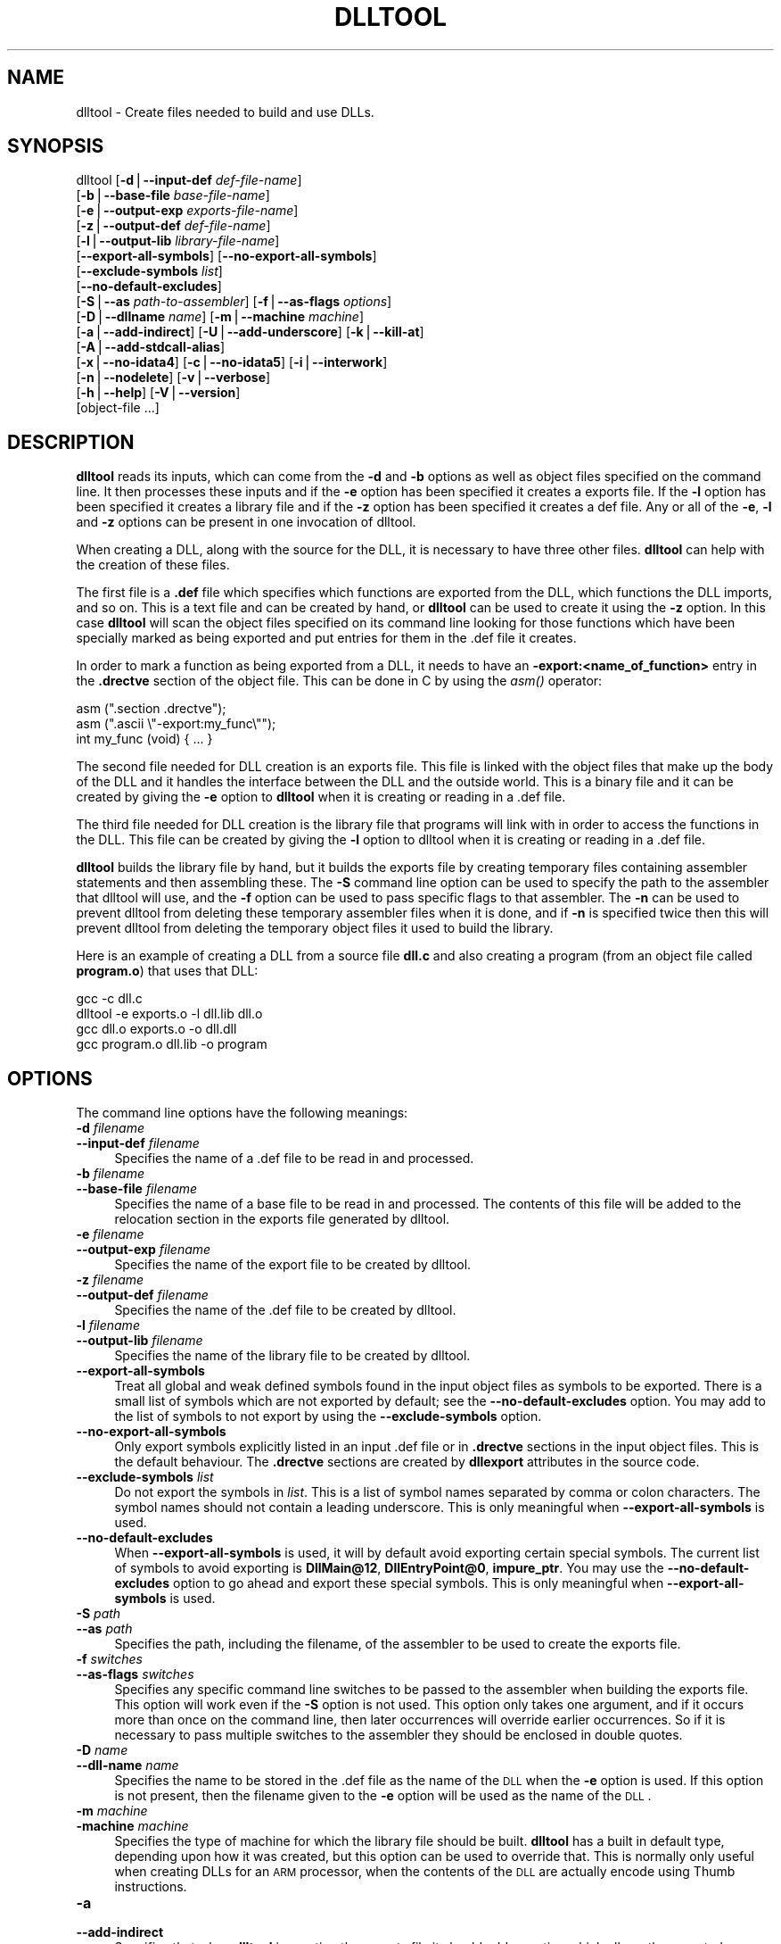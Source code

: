 .rn '' }`
''' $RCSfile$$Revision$$Date$
'''
''' $Log$
'''
.de Sh
.br
.if t .Sp
.ne 5
.PP
\fB\\$1\fR
.PP
..
.de Sp
.if t .sp .5v
.if n .sp
..
.de Ip
.br
.ie \\n(.$>=3 .ne \\$3
.el .ne 3
.IP "\\$1" \\$2
..
.de Vb
.ft CW
.nf
.ne \\$1
..
.de Ve
.ft R

.fi
..
'''
'''
'''     Set up \*(-- to give an unbreakable dash;
'''     string Tr holds user defined translation string.
'''     Bell System Logo is used as a dummy character.
'''
.tr \(*W-|\(bv\*(Tr
.ie n \{\
.ds -- \(*W-
.ds PI pi
.if (\n(.H=4u)&(1m=24u) .ds -- \(*W\h'-12u'\(*W\h'-12u'-\" diablo 10 pitch
.if (\n(.H=4u)&(1m=20u) .ds -- \(*W\h'-12u'\(*W\h'-8u'-\" diablo 12 pitch
.ds L" ""
.ds R" ""
'''   \*(M", \*(S", \*(N" and \*(T" are the equivalent of
'''   \*(L" and \*(R", except that they are used on ".xx" lines,
'''   such as .IP and .SH, which do another additional levels of
'''   double-quote interpretation
.ds M" """
.ds S" """
.ds N" """""
.ds T" """""
.ds L' '
.ds R' '
.ds M' '
.ds S' '
.ds N' '
.ds T' '
'br\}
.el\{\
.ds -- \(em\|
.tr \*(Tr
.ds L" ``
.ds R" ''
.ds M" ``
.ds S" ''
.ds N" ``
.ds T" ''
.ds L' `
.ds R' '
.ds M' `
.ds S' '
.ds N' `
.ds T' '
.ds PI \(*p
'br\}
.\"	If the F register is turned on, we'll generate
.\"	index entries out stderr for the following things:
.\"		TH	Title 
.\"		SH	Header
.\"		Sh	Subsection 
.\"		Ip	Item
.\"		X<>	Xref  (embedded
.\"	Of course, you have to process the output yourself
.\"	in some meaninful fashion.
.if \nF \{
.de IX
.tm Index:\\$1\t\\n%\t"\\$2"
..
.nr % 0
.rr F
.\}
.TH DLLTOOL 1 "binutils-2.11.90" "14/Sep/101" "GNU"
.UC
.if n .hy 0
.ds C+ C\v'-.1v'\h'-1p'\s-2+\h'-1p'+\s0\v'.1v'\h'-1p'
.de CQ          \" put $1 in typewriter font
.ft CW
'if n "\c
'if t \\&\\$1\c
'if n \\&\\$1\c
'if n \&"
\\&\\$2 \\$3 \\$4 \\$5 \\$6 \\$7
'.ft R
..
.\" @(#)ms.acc 1.5 88/02/08 SMI; from UCB 4.2
.	\" AM - accent mark definitions
.bd B 3
.	\" fudge factors for nroff and troff
.if n \{\
.	ds #H 0
.	ds #V .8m
.	ds #F .3m
.	ds #[ \f1
.	ds #] \fP
.\}
.if t \{\
.	ds #H ((1u-(\\\\n(.fu%2u))*.13m)
.	ds #V .6m
.	ds #F 0
.	ds #[ \&
.	ds #] \&
.\}
.	\" simple accents for nroff and troff
.if n \{\
.	ds ' \&
.	ds ` \&
.	ds ^ \&
.	ds , \&
.	ds ~ ~
.	ds ? ?
.	ds ! !
.	ds /
.	ds q
.\}
.if t \{\
.	ds ' \\k:\h'-(\\n(.wu*8/10-\*(#H)'\'\h"|\\n:u"
.	ds ` \\k:\h'-(\\n(.wu*8/10-\*(#H)'\`\h'|\\n:u'
.	ds ^ \\k:\h'-(\\n(.wu*10/11-\*(#H)'^\h'|\\n:u'
.	ds , \\k:\h'-(\\n(.wu*8/10)',\h'|\\n:u'
.	ds ~ \\k:\h'-(\\n(.wu-\*(#H-.1m)'~\h'|\\n:u'
.	ds ? \s-2c\h'-\w'c'u*7/10'\u\h'\*(#H'\zi\d\s+2\h'\w'c'u*8/10'
.	ds ! \s-2\(or\s+2\h'-\w'\(or'u'\v'-.8m'.\v'.8m'
.	ds / \\k:\h'-(\\n(.wu*8/10-\*(#H)'\z\(sl\h'|\\n:u'
.	ds q o\h'-\w'o'u*8/10'\s-4\v'.4m'\z\(*i\v'-.4m'\s+4\h'\w'o'u*8/10'
.\}
.	\" troff and (daisy-wheel) nroff accents
.ds : \\k:\h'-(\\n(.wu*8/10-\*(#H+.1m+\*(#F)'\v'-\*(#V'\z.\h'.2m+\*(#F'.\h'|\\n:u'\v'\*(#V'
.ds 8 \h'\*(#H'\(*b\h'-\*(#H'
.ds v \\k:\h'-(\\n(.wu*9/10-\*(#H)'\v'-\*(#V'\*(#[\s-4v\s0\v'\*(#V'\h'|\\n:u'\*(#]
.ds _ \\k:\h'-(\\n(.wu*9/10-\*(#H+(\*(#F*2/3))'\v'-.4m'\z\(hy\v'.4m'\h'|\\n:u'
.ds . \\k:\h'-(\\n(.wu*8/10)'\v'\*(#V*4/10'\z.\v'-\*(#V*4/10'\h'|\\n:u'
.ds 3 \*(#[\v'.2m'\s-2\&3\s0\v'-.2m'\*(#]
.ds o \\k:\h'-(\\n(.wu+\w'\(de'u-\*(#H)/2u'\v'-.3n'\*(#[\z\(de\v'.3n'\h'|\\n:u'\*(#]
.ds d- \h'\*(#H'\(pd\h'-\w'~'u'\v'-.25m'\f2\(hy\fP\v'.25m'\h'-\*(#H'
.ds D- D\\k:\h'-\w'D'u'\v'-.11m'\z\(hy\v'.11m'\h'|\\n:u'
.ds th \*(#[\v'.3m'\s+1I\s-1\v'-.3m'\h'-(\w'I'u*2/3)'\s-1o\s+1\*(#]
.ds Th \*(#[\s+2I\s-2\h'-\w'I'u*3/5'\v'-.3m'o\v'.3m'\*(#]
.ds ae a\h'-(\w'a'u*4/10)'e
.ds Ae A\h'-(\w'A'u*4/10)'E
.ds oe o\h'-(\w'o'u*4/10)'e
.ds Oe O\h'-(\w'O'u*4/10)'E
.	\" corrections for vroff
.if v .ds ~ \\k:\h'-(\\n(.wu*9/10-\*(#H)'\s-2\u~\d\s+2\h'|\\n:u'
.if v .ds ^ \\k:\h'-(\\n(.wu*10/11-\*(#H)'\v'-.4m'^\v'.4m'\h'|\\n:u'
.	\" for low resolution devices (crt and lpr)
.if \n(.H>23 .if \n(.V>19 \
\{\
.	ds : e
.	ds 8 ss
.	ds v \h'-1'\o'\(aa\(ga'
.	ds _ \h'-1'^
.	ds . \h'-1'.
.	ds 3 3
.	ds o a
.	ds d- d\h'-1'\(ga
.	ds D- D\h'-1'\(hy
.	ds th \o'bp'
.	ds Th \o'LP'
.	ds ae ae
.	ds Ae AE
.	ds oe oe
.	ds Oe OE
.\}
.rm #[ #] #H #V #F C
.SH "NAME"
dlltool \- Create files needed to build and use DLLs.
.SH "SYNOPSIS"
dlltool [\fB\-d\fR|\fB--input-def\fR \fIdef-file-name\fR]
        [\fB\-b\fR|\fB--base-file\fR \fIbase-file-name\fR]
        [\fB\-e\fR|\fB--output-exp\fR \fIexports-file-name\fR]
        [\fB\-z\fR|\fB--output-def\fR \fIdef-file-name\fR]
        [\fB\-l\fR|\fB--output-lib\fR \fIlibrary-file-name\fR]        
        [\fB--export-all-symbols\fR] [\fB--no-export-all-symbols\fR]
        [\fB--exclude-symbols\fR \fIlist\fR]
        [\fB--no-default-excludes\fR]
        [\fB\-S\fR|\fB--as\fR \fIpath-to-assembler\fR] [\fB\-f\fR|\fB--as-flags\fR \fIoptions\fR]
        [\fB\-D\fR|\fB--dllname\fR \fIname\fR] [\fB\-m\fR|\fB--machine\fR \fImachine\fR]
        [\fB\-a\fR|\fB--add-indirect\fR] [\fB\-U\fR|\fB--add-underscore\fR] [\fB\-k\fR|\fB--kill-at\fR]
        [\fB\-A\fR|\fB--add-stdcall-alias\fR]
        [\fB\-x\fR|\fB--no-idata4\fR] [\fB\-c\fR|\fB--no-idata5\fR] [\fB\-i\fR|\fB--interwork\fR]
        [\fB\-n\fR|\fB--nodelete\fR] [\fB\-v\fR|\fB--verbose\fR] 
        [\fB\-h\fR|\fB--help\fR] [\fB\-V\fR|\fB--version\fR]
        [object-file ...]
.SH "DESCRIPTION"
\fBdlltool\fR reads its inputs, which can come from the \fB\-d\fR and
\fB\-b\fR options as well as object files specified on the command
line.  It then processes these inputs and if the \fB\-e\fR option has
been specified it creates a exports file.  If the \fB\-l\fR option
has been specified it creates a library file and if the \fB\-z\fR option
has been specified it creates a def file.  Any or all of the \fB\-e\fR, 
\fB\-l\fR and \fB\-z\fR options can be present in one invocation of 
dlltool.
.PP
When creating a DLL, along with the source for the DLL, it is necessary
to have three other files.  \fBdlltool\fR can help with the creation of
these files.
.PP
The first file is a \fB.def\fR file which specifies which functions are
exported from the DLL, which functions the DLL imports, and so on.  This
is a text file and can be created by hand, or \fBdlltool\fR can be used
to create it using the \fB\-z\fR option.  In this case \fBdlltool\fR
will scan the object files specified on its command line looking for
those functions which have been specially marked as being exported and
put entries for them in the .def file it creates.
.PP
In order to mark a function as being exported from a DLL, it needs to
have an \fB\-export:<name_of_function>\fR entry in the \fB.drectve\fR
section of the object file.  This can be done in C by using the
\fIasm()\fR operator:
.PP
.Vb 5
\&        
\&          asm (".section .drectve");  
\&          asm (".ascii \e"-export:my_func\e"");
\&        
\&          int my_func (void) { ... }
.Ve
The second file needed for DLL creation is an exports file.  This file
is linked with the object files that make up the body of the DLL and it
handles the interface between the DLL and the outside world.  This is a
binary file and it can be created by giving the \fB\-e\fR option to
\fBdlltool\fR when it is creating or reading in a .def file. 
.PP
The third file needed for DLL creation is the library file that programs
will link with in order to access the functions in the DLL.  This file
can be created by giving the \fB\-l\fR option to dlltool when it
is creating or reading in a .def file.
.PP
\fBdlltool\fR builds the library file by hand, but it builds the
exports file by creating temporary files containing assembler statements
and then assembling these.  The \fB\-S\fR command line option can be
used to specify the path to the assembler that dlltool will use,
and the \fB\-f\fR option can be used to pass specific flags to that
assembler.  The \fB\-n\fR can be used to prevent dlltool from deleting
these temporary assembler files when it is done, and if \fB\-n\fR is
specified twice then this will prevent dlltool from deleting the
temporary object files it used to build the library.
.PP
Here is an example of creating a DLL from a source file \fBdll.c\fR and
also creating a program (from an object file called \fBprogram.o\fR)
that uses that DLL:
.PP
.Vb 5
\&        
\&          gcc -c dll.c
\&          dlltool -e exports.o -l dll.lib dll.o
\&          gcc dll.o exports.o -o dll.dll
\&          gcc program.o dll.lib -o program
.Ve
.SH "OPTIONS"
The command line options have the following meanings:
.Ip "\fB\-d\fR \fIfilename\fR" 4
.Ip "\fB--input-def\fR \fIfilename\fR" 4
Specifies the name of a .def file to be read in and processed.
.Ip "\fB\-b\fR \fIfilename\fR" 4
.Ip "\fB--base-file\fR \fIfilename\fR" 4
Specifies the name of a base file to be read in and processed.  The
contents of this file will be added to the relocation section in the
exports file generated by dlltool.
.Ip "\fB\-e\fR \fIfilename\fR" 4
.Ip "\fB--output-exp\fR \fIfilename\fR" 4
Specifies the name of the export file to be created by dlltool.
.Ip "\fB\-z\fR \fIfilename\fR" 4
.Ip "\fB--output-def\fR \fIfilename\fR" 4
Specifies the name of the .def file to be created by dlltool.
.Ip "\fB\-l\fR \fIfilename\fR" 4
.Ip "\fB--output-lib\fR \fIfilename\fR" 4
Specifies the name of the library file to be created by dlltool.
.Ip "\fB--export-all-symbols\fR" 4
Treat all global and weak defined symbols found in the input object
files as symbols to be exported.  There is a small list of symbols which
are not exported by default; see the \fB--no-default-excludes\fR
option.  You may add to the list of symbols to not export by using the
\fB--exclude-symbols\fR option.
.Ip "\fB--no-export-all-symbols\fR" 4
Only export symbols explicitly listed in an input .def file or in
\&\fB.drectve\fR sections in the input object files.  This is the default
behaviour.  The \fB.drectve\fR sections are created by \fBdllexport\fR
attributes in the source code.
.Ip "\fB--exclude-symbols\fR \fIlist\fR" 4
Do not export the symbols in \fIlist\fR.  This is a list of symbol names
separated by comma or colon characters.  The symbol names should not
contain a leading underscore.  This is only meaningful when
\fB--export-all-symbols\fR is used.
.Ip "\fB--no-default-excludes\fR" 4
When \fB--export-all-symbols\fR is used, it will by default avoid
exporting certain special symbols.  The current list of symbols to avoid
exporting is \fBDllMain@12\fR, \fBDllEntryPoint@0\fR,
\fBimpure_ptr\fR.  You may use the \fB--no-default-excludes\fR option
to go ahead and export these special symbols.  This is only meaningful
when \fB--export-all-symbols\fR is used.
.Ip "\fB\-S\fR \fIpath\fR" 4
.Ip "\fB--as\fR \fIpath\fR" 4
Specifies the path, including the filename, of the assembler to be used
to create the exports file.
.Ip "\fB\-f\fR \fIswitches\fR" 4
.Ip "\fB--as-flags\fR \fIswitches\fR" 4
Specifies any specific command line switches to be passed to the
assembler when building the exports file.  This option will work even if
the \fB\-S\fR option is not used.  This option only takes one argument,
and if it occurs more than once on the command line, then later
occurrences will override earlier occurrences.  So if it is necessary to
pass multiple switches to the assembler they should be enclosed in
double quotes.
.Ip "\fB\-D\fR \fIname\fR" 4
.Ip "\fB--dll-name\fR \fIname\fR" 4
Specifies the name to be stored in the .def file as the name of the \s-1DLL\s0
when the \fB\-e\fR option is used.  If this option is not present, then
the filename given to the \fB\-e\fR option will be used as the name of
the \s-1DLL\s0.
.Ip "\fB\-m\fR \fImachine\fR" 4
.Ip "\fB\-machine\fR \fImachine\fR" 4
Specifies the type of machine for which the library file should be
built.  \fBdlltool\fR has a built in default type, depending upon how
it was created, but this option can be used to override that.  This is
normally only useful when creating DLLs for an \s-1ARM\s0 processor, when the
contents of the \s-1DLL\s0 are actually encode using Thumb instructions.
.Ip "\fB\-a\fR" 4
.Ip "\fB--add-indirect\fR" 4
Specifies that when \fBdlltool\fR is creating the exports file it
should add a section which allows the exported functions to be
referenced without using the import library.  Whatever the hell that
means! 
.Ip "\fB\-U\fR" 4
.Ip "\fB--add-underscore\fR" 4
Specifies that when \fBdlltool\fR is creating the exports file it
should prepend an underscore to the names of the exported functions. 
.Ip "\fB\-k\fR" 4
.Ip "\fB--kill-at\fR" 4
Specifies that when \fBdlltool\fR is creating the exports file it
should not append the string \fB@ <number>\fR.  These numbers are
called ordinal numbers and they represent another way of accessing the
function in a \s-1DLL\s0, other than by name.
.Ip "\fB\-A\fR" 4
.Ip "\fB--add-stdcall-alias\fR" 4
Specifies that when \fBdlltool\fR is creating the exports file it
should add aliases for stdcall symbols without \fB@ <number>\fR
in addition to the symbols with \fB@ <number>\fR.
.Ip "\fB\-x\fR" 4
.Ip "\fB--no-idata4\fR" 4
Specifies that when \fBdlltool\fR is creating the exports and library
files it should omit the \f(CW.idata4\fR section.  This is for compatibility
with certain operating systems.
.Ip "\fB\-c\fR" 4
.Ip "\fB--no-idata5\fR" 4
Specifies that when \fBdlltool\fR is creating the exports and library
files it should omit the \f(CW.idata5\fR section.  This is for compatibility
with certain operating systems.
.Ip "\fB\-i\fR" 4
.Ip "\fB--interwork\fR" 4
Specifies that \fBdlltool\fR should mark the objects in the library
file and exports file that it produces as supporting interworking
between \s-1ARM\s0 and Thumb code.
.Ip "\fB\-n\fR" 4
.Ip "\fB--nodelete\fR" 4
Makes \fBdlltool\fR preserve the temporary assembler files it used to
create the exports file.  If this option is repeated then dlltool will
also preserve the temporary object files it uses to create the library
file. 
.Ip "\fB\-v\fR" 4
.Ip "\fB--verbose\fR" 4
Make dlltool describe what it is doing.
.Ip "\fB\-h\fR" 4
.Ip "\fB--help\fR" 4
Displays a list of command line options and then exits.
.Ip "\fB\-V\fR" 4
.Ip "\fB--version\fR" 4
Displays dlltool's version number and then exits.
.SH "SEE ALSO"
the Info entries for \fIbinutils\fR.
.SH "COPYRIGHT"
Copyright (c) 1991, 92, 93, 94, 95, 96, 97, 98, 99, 2000, 2001 Free Software Foundation, Inc.
.PP
Permission is granted to copy, distribute and/or modify this document
under the terms of the GNU Free Documentation License, Version 1.1
or any later version published by the Free Software Foundation;
with no Invariant Sections, with no Front-Cover Texts, and with no
Back-Cover Texts.  A copy of the license is included in the
section entitled \*(L"GNU Free Documentation License\*(R".

.rn }` ''
.IX Title "DLLTOOL 1"
.IX Name "dlltool - Create files needed to build and use DLLs."

.IX Header "NAME"

.IX Header "SYNOPSIS"

.IX Header "DESCRIPTION"

.IX Header "OPTIONS"

.IX Item "\fB\-d\fR \fIfilename\fR"

.IX Item "\fB--input-def\fR \fIfilename\fR"

.IX Item "\fB\-b\fR \fIfilename\fR"

.IX Item "\fB--base-file\fR \fIfilename\fR"

.IX Item "\fB\-e\fR \fIfilename\fR"

.IX Item "\fB--output-exp\fR \fIfilename\fR"

.IX Item "\fB\-z\fR \fIfilename\fR"

.IX Item "\fB--output-def\fR \fIfilename\fR"

.IX Item "\fB\-l\fR \fIfilename\fR"

.IX Item "\fB--output-lib\fR \fIfilename\fR"

.IX Item "\fB--export-all-symbols\fR"

.IX Item "\fB--no-export-all-symbols\fR"

.IX Item "\fB--exclude-symbols\fR \fIlist\fR"

.IX Item "\fB--no-default-excludes\fR"

.IX Item "\fB\-S\fR \fIpath\fR"

.IX Item "\fB--as\fR \fIpath\fR"

.IX Item "\fB\-f\fR \fIswitches\fR"

.IX Item "\fB--as-flags\fR \fIswitches\fR"

.IX Item "\fB\-D\fR \fIname\fR"

.IX Item "\fB--dll-name\fR \fIname\fR"

.IX Item "\fB\-m\fR \fImachine\fR"

.IX Item "\fB\-machine\fR \fImachine\fR"

.IX Item "\fB\-a\fR"

.IX Item "\fB--add-indirect\fR"

.IX Item "\fB\-U\fR"

.IX Item "\fB--add-underscore\fR"

.IX Item "\fB\-k\fR"

.IX Item "\fB--kill-at\fR"

.IX Item "\fB\-A\fR"

.IX Item "\fB--add-stdcall-alias\fR"

.IX Item "\fB\-x\fR"

.IX Item "\fB--no-idata4\fR"

.IX Item "\fB\-c\fR"

.IX Item "\fB--no-idata5\fR"

.IX Item "\fB\-i\fR"

.IX Item "\fB--interwork\fR"

.IX Item "\fB\-n\fR"

.IX Item "\fB--nodelete\fR"

.IX Item "\fB\-v\fR"

.IX Item "\fB--verbose\fR"

.IX Item "\fB\-h\fR"

.IX Item "\fB--help\fR"

.IX Item "\fB\-V\fR"

.IX Item "\fB--version\fR"

.IX Header "SEE ALSO"

.IX Header "COPYRIGHT"

